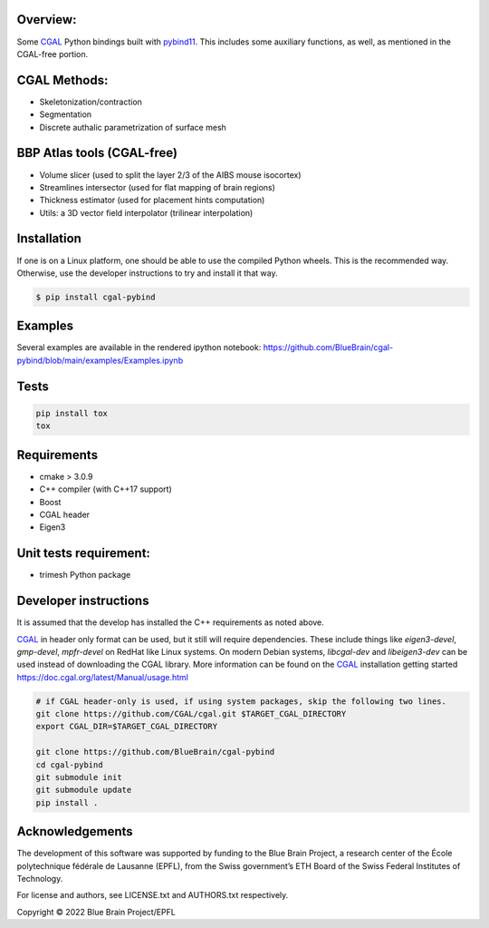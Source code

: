Overview:
=========

Some CGAL_ Python bindings built with pybind11_.
This includes some auxiliary functions, as well, as mentioned in the CGAL-free portion.

CGAL Methods:
=============

* Skeletonization/contraction
* Segmentation
* Discrete authalic parametrization of surface mesh

BBP Atlas tools (CGAL-free)
===========================

* Volume slicer (used to split the layer 2/3 of the AIBS mouse isocortex)
* Streamlines intersector (used for flat mapping of brain regions)
* Thickness estimator (used for placement hints computation)
* Utils: a 3D vector field interpolator (trilinear interpolation)

Installation
============

If one is on a Linux platform, one should be able to use the compiled Python wheels.
This is the recommended way.
Otherwise, use the developer instructions to try and install it that way.

.. code-block:: bash

    $ pip install cgal-pybind

Examples
========

Several examples are available in the rendered ipython notebook:
https://github.com/BlueBrain/cgal-pybind/blob/main/examples/Examples.ipynb

Tests
=====

.. code-block:: bash

    pip install tox
    tox

Requirements
============

* cmake > 3.0.9
* C++ compiler (with C++17 support)
* Boost
* CGAL header
* Eigen3

Unit tests requirement:
=======================

* trimesh Python package

Developer instructions
======================

It is assumed that the develop has installed the C++ requirements as noted above.

CGAL_ in header only format can be used, but it still will require dependencies.
These include things like *eigen3-devel*, *gmp-devel*, *mpfr-devel* on RedHat like Linux systems.
On modern Debian systems, *libcgal-dev* and *libeigen3-dev*  can be used instead of downloading the CGAL library.
More information can be found on the CGAL_ installation getting started https://doc.cgal.org/latest/Manual/usage.html

.. code-block:: bash

    # if CGAL header-only is used, if using system packages, skip the following two lines.
    git clone https://github.com/CGAL/cgal.git $TARGET_CGAL_DIRECTORY
    export CGAL_DIR=$TARGET_CGAL_DIRECTORY

    git clone https://github.com/BlueBrain/cgal-pybind
    cd cgal-pybind
    git submodule init
    git submodule update
    pip install .



Acknowledgements
================

The development of this software was supported by funding to the Blue Brain Project, a research center of the École polytechnique fédérale de Lausanne (EPFL), from the Swiss government’s ETH Board of the Swiss Federal Institutes of Technology.

For license and authors, see LICENSE.txt and AUTHORS.txt respectively.

Copyright © 2022 Blue Brain Project/EPFL

.. _CGAL: https://www.cgal.org/
.. _pybind11: https://pybind11.readthedocs.io
